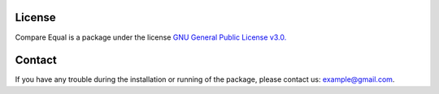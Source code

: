 License
===============

Compare Equal is a package under the license `GNU General Public License v3.0. <https://www.gnu.org/licenses/gpl-3.0.html>`_

Contact
===============

If you have any trouble during the installation or running of the package, please contact us: example@gmail.com.